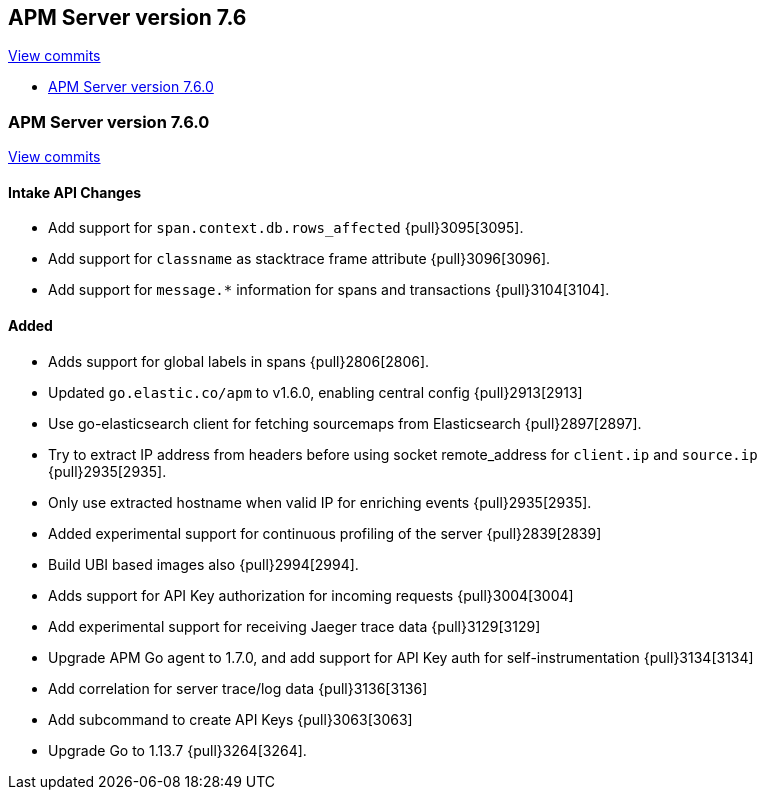 [[release-notes-7.6]]
== APM Server version 7.6

https://github.com/elastic/apm-server/compare/7.5\...7.6[View commits]

* <<release-notes-7.6.0>>

[[release-notes-7.6.0]]
=== APM Server version 7.6.0

https://github.com/elastic/apm-server/compare/v7.5.1\...v7.6.0[View commits]

[float]
==== Intake API Changes
- Add support for `span.context.db.rows_affected` {pull}3095[3095].
- Add support for `classname` as stacktrace frame attribute {pull}3096[3096].
- Add support for `message.*` information for spans and transactions {pull}3104[3104].

[float]
==== Added
- Adds support for global labels in spans {pull}2806[2806].
- Updated `go.elastic.co/apm` to v1.6.0, enabling central config {pull}2913[2913]
- Use go-elasticsearch client for fetching sourcemaps from Elasticsearch {pull}2897[2897].
- Try to extract IP address from headers before using socket remote_address for `client.ip` and `source.ip` {pull}2935[2935].
- Only use extracted hostname when valid IP for enriching events {pull}2935[2935].
- Added experimental support for continuous profiling of the server {pull}2839[2839]
- Build UBI based images also {pull}2994[2994].
- Adds support for API Key authorization for incoming requests {pull}3004[3004]
- Add experimental support for receiving Jaeger trace data {pull}3129[3129]
- Upgrade APM Go agent to 1.7.0, and add support for API Key auth for self-instrumentation {pull}3134[3134]
- Add correlation for server trace/log data {pull}3136[3136]
- Add subcommand to create API Keys {pull}3063[3063]
- Upgrade Go to 1.13.7 {pull}3264[3264].
